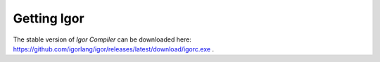 ****************
  Getting Igor
****************

The stable version of *Igor Compiler* can be downloaded here: https://github.com/igorlang/igor/releases/latest/download/igorc.exe .

